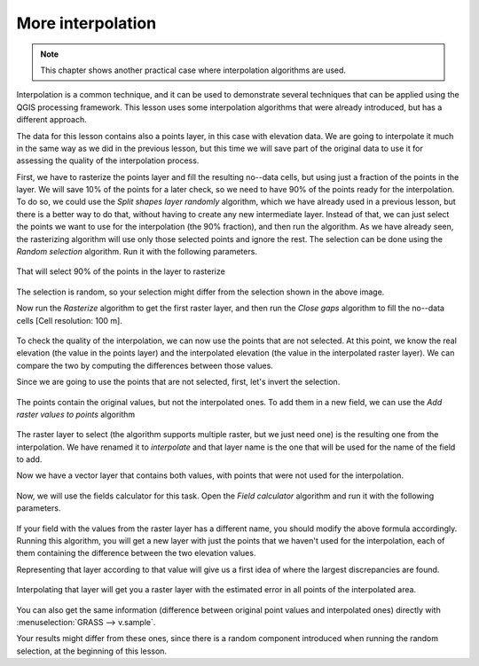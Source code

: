 .. only:: html

   |updatedisclaimer|

More interpolation 
===================

.. note:: This chapter shows another practical case where interpolation algorithms are used.

Interpolation is a common technique, and it can be used to demonstrate several techniques that can be applied using the QGIS processing framework. This lesson uses some interpolation algorithms that were already introduced, but has a different approach. 

The data for this lesson contains also a points layer, in this case with elevation data. We are going to interpolate it much in the same way as we did in the previous lesson, but this time we will save part of the original data to use it for assessing the quality of the interpolation process.

First, we have to rasterize the points layer and fill the resulting no--data cells, but using just a fraction of the points in the layer. We will save 10% of the points for a later check, so we need to have 90% of the points ready for the interpolation. To do so, we could use the *Split shapes layer randomly* algorithm, which we have already used in a previous lesson, but there is a better way to do that, without having to create any new intermediate layer. Instead of that, we can just select the points we want to use for the interpolation (the 90% fraction), and then run the algorithm. As we have already seen, the rasterizing algorithm will use only those selected points and ignore the rest. The selection can be done using the *Random selection* algorithm. Run it with the following parameters.

.. figure:: img/interpolation_cross/select.png

That will select 90% of the points in the layer to rasterize

.. figure:: img/interpolation_cross/selected.png

The selection is random, so your selection might differ from the selection shown in the above image.

Now run the *Rasterize* algorithm to get the first raster layer, and then run the *Close gaps* algorithm to fill the no--data cells [Cell resolution: 100 m].

.. figure:: img/interpolation_cross/filled.png

To check the quality of the interpolation, we can now use the points that are not selected. At this point, we know the real elevation (the value in the points layer) and the interpolated elevation (the value in the interpolated raster layer). We can compare the two by computing the differences between those values. 

Since we are going to use the points that are not selected, first, let's invert the selection.

.. figure:: img/interpolation_cross/inverted.png

The points contain the original values, but not the interpolated ones. To add them in a new field, we can use the *Add raster values to points* algorithm

.. figure:: img/interpolation_cross/addgridvalues.png

The raster layer to select (the algorithm supports multiple raster, but we just need one) is the resulting one from the interpolation. We have renamed it to *interpolate* and that layer name is the one that will be used for the name of the field to add.

Now we have a vector layer that contains both values, with points that were not used for the interpolation.

.. figure:: img/interpolation_cross/extended_layer.png

Now, we will use the fields calculator for this task. Open the *Field calculator* algorithm and run it with the following parameters.

.. figure:: img/interpolation_cross/fields_calculator.png

If your field with the values from the raster layer has a different name, you should modify the above formula accordingly. Running this algorithm, you will get a new layer with just the points that we haven't used for the interpolation, each of them containing the difference between the two elevation values.

Representing that layer according to that value will give us a first idea of where the largest discrepancies are found.

.. figure:: img/interpolation_cross/diffs.png

Interpolating that layer will get you a raster layer with the estimated error in all points of the interpolated area.

.. figure:: img/interpolation_cross/raster_diffs.png

You can also get the same information (difference between original point values and interpolated ones) directly with :menuselection:`GRASS --> v.sample`.

Your results might differ from these ones, since there is a random component introduced when running the random selection, at the beginning of this lesson.


.. Substitutions definitions - AVOID EDITING PAST THIS LINE
   This will be automatically updated by the find_set_subst.py script.
   If you need to create a new substitution manually,
   please add it also to the substitutions.txt file in the
   source folder.

.. |updatedisclaimer| replace:: :disclaimer:`Docs in progress for 'QGIS testing'. Visit https://docs.qgis.org/2.18 for QGIS 2.18 docs and translations.`
